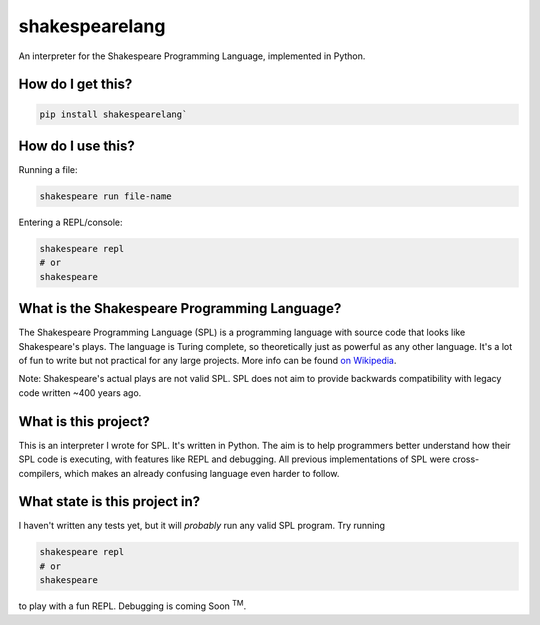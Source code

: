 shakespearelang
===============

An interpreter for the Shakespeare Programming Language, implemented in
Python.

How do I get this?
^^^^^^^^^^^^^^^^^^

.. code-block::

  pip install shakespearelang`

How do I use this?
^^^^^^^^^^^^^^^^^^

Running a file:

.. code-block::

  shakespeare run file-name

Entering a REPL/console:

.. code-block::

  shakespeare repl
  # or
  shakespeare

What is the Shakespeare Programming Language?
^^^^^^^^^^^^^^^^^^^^^^^^^^^^^^^^^^^^^^^^^^^^^

The Shakespeare Programming Language (SPL) is a programming language
with source code that looks like Shakespeare's plays. The language is
Turing complete, so theoretically just as powerful as any other
language. It's a lot of fun to write but not practical for any large
projects. More info can be found `on Wikipedia`_.

Note: Shakespeare's actual plays are not valid SPL. SPL does not aim to
provide backwards compatibility with legacy code written ~400 years ago.

What is this project?
^^^^^^^^^^^^^^^^^^^^^

This is an interpreter I wrote for SPL. It's written in Python. The aim
is to help programmers better understand how their SPL code is
executing, with features like REPL and debugging. All previous
implementations of SPL were cross-compilers, which makes an already
confusing language even harder to follow.

What state is this project in?
^^^^^^^^^^^^^^^^^^^^^^^^^^^^^^

I haven't written any tests yet, but it will *probably* run any valid
SPL program. Try running

.. code-block::

  shakespeare repl
  # or
  shakespeare

to play with a fun REPL. Debugging is coming Soon :superscript:`TM`.

.. _on Wikipedia: https://en.wikipedia.org/wiki/Shakespeare_Programming_Language
